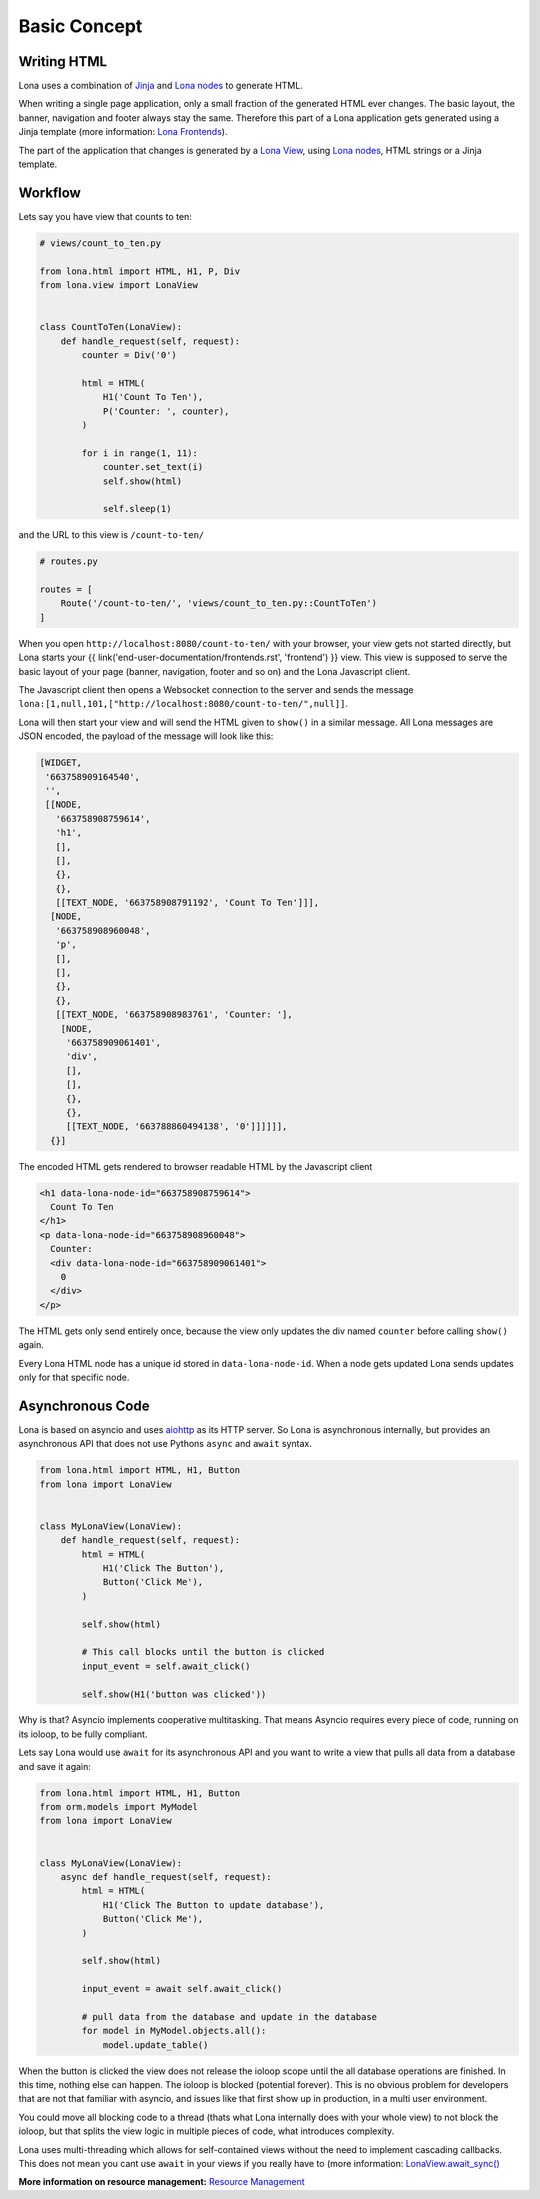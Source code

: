 

Basic Concept
=============

Writing HTML
------------

Lona uses a combination of `Jinja <https://jinja.palletsprojects.com/>`_ and
`Lona nodes </end-user-documentation/html.html>`_ to generate HTML.

When writing a single page application, only a small fraction of the generated
HTML ever changes. The basic layout, the banner, navigation and footer always
stay the same. Therefore this part of a Lona application gets generated using
a Jinja template (more information:
`Lona Frontends </end-user-documentation/frontends.html>`_).

The part of the application that changes is generated by a
`Lona View </end-user-documentation/views.html>`_, using
`Lona nodes </end-user-documentation/html.html>`_, HTML strings or a Jinja
template.


Workflow
--------

Lets say you have view that counts to ten:

.. code-block:: python

    # views/count_to_ten.py

    from lona.html import HTML, H1, P, Div
    from lona.view import LonaView


    class CountToTen(LonaView):
        def handle_request(self, request):
            counter = Div('0')

            html = HTML(
                H1('Count To Ten'),
                P('Counter: ', counter),
            )

            for i in range(1, 11):
                counter.set_text(i)
                self.show(html)

                self.sleep(1)

and the URL to this view is ``/count-to-ten/``

.. code-block:: python

    # routes.py

    routes = [
        Route('/count-to-ten/', 'views/count_to_ten.py::CountToTen')
    ]

When you open ``http://localhost:8080/count-to-ten/`` with your browser, your
view gets not started directly, but Lona starts your
{{ link('end-user-documentation/frontends.rst', 'frontend') }} view. This view
is supposed to serve the basic layout of your page (banner, navigation, footer
and so on) and the Lona Javascript client.

The Javascript client then opens a Websocket connection to the server and sends
the message ``lona:[1,null,101,["http://localhost:8080/count-to-ten/",null]]``.

Lona will then start your view and will send the HTML given to ``show()`` in
a similar message. All Lona messages are JSON encoded, the payload of the
message will look like this:

.. code-block:: text

    [WIDGET,
     '663758909164540',
     '',
     [[NODE,
       '663758908759614',
       'h1',
       [],
       [],
       {},
       {},
       [[TEXT_NODE, '663758908791192', 'Count To Ten']]],
      [NODE,
       '663758908960048',
       'p',
       [],
       [],
       {},
       {},
       [[TEXT_NODE, '663758908983761', 'Counter: '],
        [NODE,
         '663758909061401',
         'div',
         [],
         [],
         {},
         {},
         [[TEXT_NODE, '663788860494138', '0']]]]]],
      {}]

The encoded HTML gets rendered to browser readable HTML by the Javascript
client

.. code-block:: html

    <h1 data-lona-node-id="663758908759614">
      Count To Ten
    </h1>
    <p data-lona-node-id="663758908960048">
      Counter:
      <div data-lona-node-id="663758909061401">
        0
      </div>
    </p>


The HTML gets only send entirely once, because the view
only updates the div named ``counter`` before calling ``show()`` again.

Every Lona HTML node has a unique id stored in ``data-lona-node-id``. When a
node gets updated Lona sends updates only for that specific node.


Asynchronous Code
-----------------

Lona is based on asyncio and uses
`aiohttp <https://docs.aiohttp.org/en/stable/>`_ as its HTTP server. So Lona is
asynchronous internally, but provides an asynchronous API that does not
use Pythons ``async`` and ``await`` syntax.

.. code-block:: python

    from lona.html import HTML, H1, Button
    from lona import LonaView


    class MyLonaView(LonaView):
        def handle_request(self, request):
            html = HTML(
                H1('Click The Button'),
                Button('Click Me'),
            )

            self.show(html)

            # This call blocks until the button is clicked
            input_event = self.await_click()

            self.show(H1('button was clicked'))

Why is that? Asyncio implements cooperative multitasking. That means Asyncio
requires every piece of code, running on its ioloop, to be fully compliant.

Lets say Lona would use ``await`` for its asynchronous API and you want to
write a view that pulls all data from a database and save it again:

.. code-block:: python

    from lona.html import HTML, H1, Button
    from orm.models import MyModel
    from lona import LonaView


    class MyLonaView(LonaView):
        async def handle_request(self, request):
            html = HTML(
                H1('Click The Button to update database'),
                Button('Click Me'),
            )

            self.show(html)

            input_event = await self.await_click()

            # pull data from the database and update in the database
            for model in MyModel.objects.all():
                model.update_table()

When the button is clicked the view does not release the ioloop scope until
the all database operations are finished. In this time, nothing else can
happen. The ioloop is blocked (potential forever).  This is no obvious problem
for developers that are not that familiar with asyncio, and issues like that
first show up in production, in a multi user environment.

You could move all blocking code to a thread (thats what Lona internally does
with your whole view) to not block the ioloop, but that splits the view logic
in multiple pieces of code, what introduces complexity.

Lona uses multi-threading which allows for self-contained views without the
need to implement cascading callbacks. This does not mean you cant use
``await`` in your views if you really have to (more information:
`LonaView.await_sync() </end-user-documentation/views.html#lonaview-await-sync-awaitable>`_

**More information on resource management:**
`Resource Management </end-user-documentation/views.html#resource-management>`_
